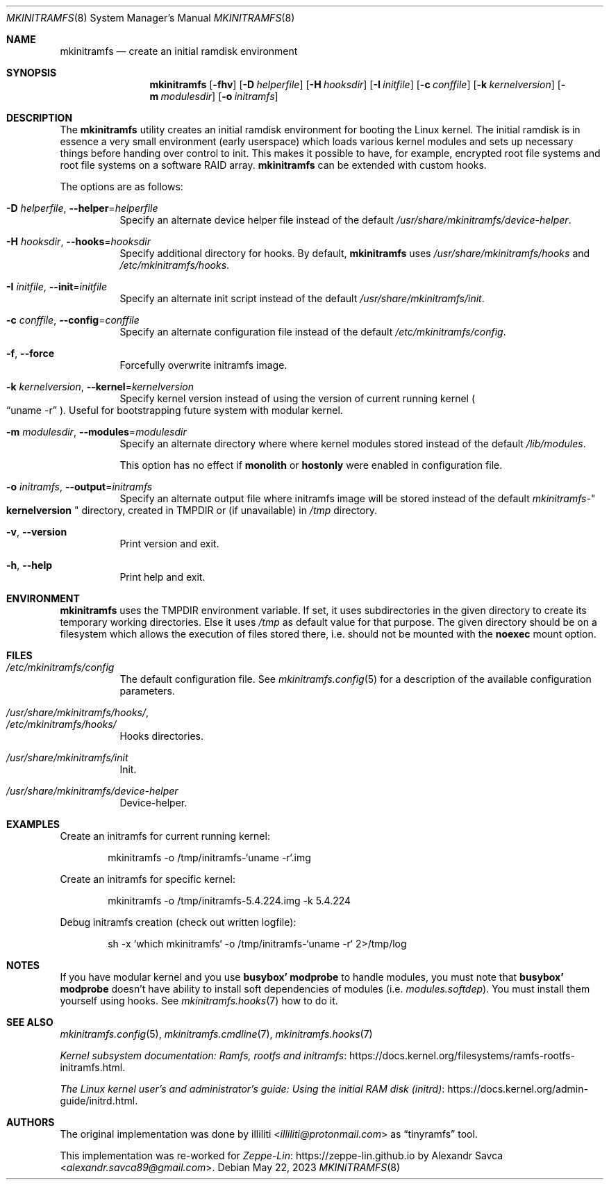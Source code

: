 .\" mkinitramfs(8) manual page
.\" See COPYING and COPYRIGHT files for corresponding information.
.Dd May 22, 2023
.Dt MKINITRAMFS 8
.Os
.\" ==================================================================
.Sh NAME
.Nm mkinitramfs
.Nd create an initial ramdisk environment
.\" ==================================================================
.Sh SYNOPSIS
.Nm mkinitramfs
.Op Fl fhv
.Op Fl D Ar helperfile
.Op Fl H Ar hooksdir
.Op Fl I Ar initfile
.Op Fl c Ar conffile
.Op Fl k Ar kernelversion
.Op Fl m Ar modulesdir
.Op Fl o Ar initramfs
.\" ==================================================================
.Sh DESCRIPTION
The
.Nm
utility creates an initial ramdisk environment for booting the Linux
kernel.
The initial ramdisk is in essence a very small environment (early
userspace) which loads various kernel modules and sets up necessary
things before handing over control to init.
This makes it possible to have, for example, encrypted root file
systems and root file systems on a software RAID array.
.Nm
can be extended with custom hooks.
.Pp
The options are as follows:
.Bl -tag -width Ds
.It Fl D Ar helperfile , Fl \-helper Ns = Ns Ar helperfile
Specify an alternate device helper file instead of the default
.Pa /usr/share/mkinitramfs/device-helper .
.It Fl H Ar hooksdir , Fl \-hooks Ns = Ns Ar hooksdir
Specify additional directory for hooks.
By default,
.Nm
uses
.Pa /usr/share/mkinitramfs/hooks
and
.Pa /etc/mkinitramfs/hooks .
.It Fl I Ar initfile , Fl \-init Ns = Ns Ar initfile
Specify an alternate init script instead of the default
.Pa /usr/share/mkinitramfs/init .
.It Fl c Ar conffile , Fl \-config Ns = Ns Em conffile
Specify an alternate configuration file instead of the default
.Pa /etc/mkinitramfs/config .
.It Fl f , Fl \-force
Forcefully overwrite initramfs image.
.It Fl k Ar kernelversion , Fl \-kernel Ns = Ns Ar kernelversion
Specify kernel version instead of using the version of current running
kernel
.Po
.Dq uname -r
.Pc .
Useful for bootstrapping future system with modular kernel.
.It Fl m Ar modulesdir , Fl \-modules Ns = Ns Ar modulesdir
Specify an alternate directory where where kernel modules stored
instead of the default
.Pa /lib/modules .
.Pp
This option has no effect if
.Sy monolith
or
.Sy hostonly
were enabled in configuration file.
.It Fl o Ar initramfs , Fl \-output Ns = Ns Ar initramfs
Specify an alternate output file where initramfs image will be stored
instead of the default
.Pa mkinitramfs- Ns Qo Li kernelversion Qc
directory, created in
.Ev TMPDIR
or (if unavailable) in
.Pa /tmp
directory.
.It Fl v , Fl \-version
Print version and exit.
.It Fl h , Fl \-help
Print help and exit.
.El
.\" ==================================================================
.Sh ENVIRONMENT
.Nm
uses the
.Ev TMPDIR
environment variable.
If set, it uses subdirectories in the given directory to create its
temporary working directories.
Else it uses
.Pa /tmp
as default value for that purpose.
The given directory should be on a filesystem which allows the
execution of files stored there, i.e.  should not be mounted with the
.Sy noexec
mount option.
.\" ==================================================================
.Sh FILES
.Bl -tag -width Ds  -compact
.It Pa /etc/mkinitramfs/config
The default configuration file.
See
.Xr mkinitramfs.config 5
for a description of the available configuration parameters.
.Pp
.It Pa /usr/share/mkinitramfs/hooks/ ,
.It Pa /etc/mkinitramfs/hooks/
Hooks directories.
.Pp
.It Pa /usr/share/mkinitramfs/init
Init.
.Pp
.It Pa /usr/share/mkinitramfs/device-helper
Device-helper.
.El
.\" ==================================================================
.Sh EXAMPLES
Create an initramfs for current running kernel:
.Bd -literal -offset indent
mkinitramfs -o /tmp/initramfs-`uname -r`.img
.Ed
.Pp
Create an initramfs for specific kernel:
.Bd -literal -offset indent
mkinitramfs -o /tmp/initramfs-5.4.224.img -k 5.4.224
.Ed
.Pp
Debug initramfs creation (check out written logfile):
.Bd -literal -offset indent
sh -x `which mkinitramfs` -o /tmp/initramfs-`uname -r` 2>/tmp/log
.Ed
.\" ==================================================================
.Sh NOTES
If you have modular kernel and you use
.Sy busybox' modprobe
to handle modules, you must note that
.Sy busybox' modprobe
doesn't have ability to install soft dependencies of modules (i.e.
.Pa modules.softdep Ns ).
You must install them yourself using hooks.
See
.Xr mkinitramfs.hooks 7
how to do it.
.\" ==================================================================
.Sh SEE ALSO
.Xr mkinitramfs.config 5 ,
.Xr mkinitramfs.cmdline 7 ,
.Xr mkinitramfs.hooks 7
.Pp
.Lk https://docs.kernel.org/filesystems/ramfs\-rootfs\-initramfs.html \
"Kernel subsystem documentation: Ramfs, rootfs and initramfs" .
.Pp
.Lk https://docs.kernel.org/admin\-guide/initrd.html \
"The Linux kernel user's and administrator's guide: Using the initial RAM disk (initrd)" .
.\" ==================================================================
.Sh AUTHORS
.An -nosplit
The original implementation was done by
.An illiliti Aq Mt illiliti@protonmail.com
as
.Dq tinyramfs
tool.
.Pp
This implementation was re-worked for
.Lk https://zeppe\-lin.github.io "Zeppe-Lin"
by
.An Alexandr Savca Aq Mt alexandr.savca89@gmail.com .
.\" vim: cc=72 tw=70
.\" End of file.
